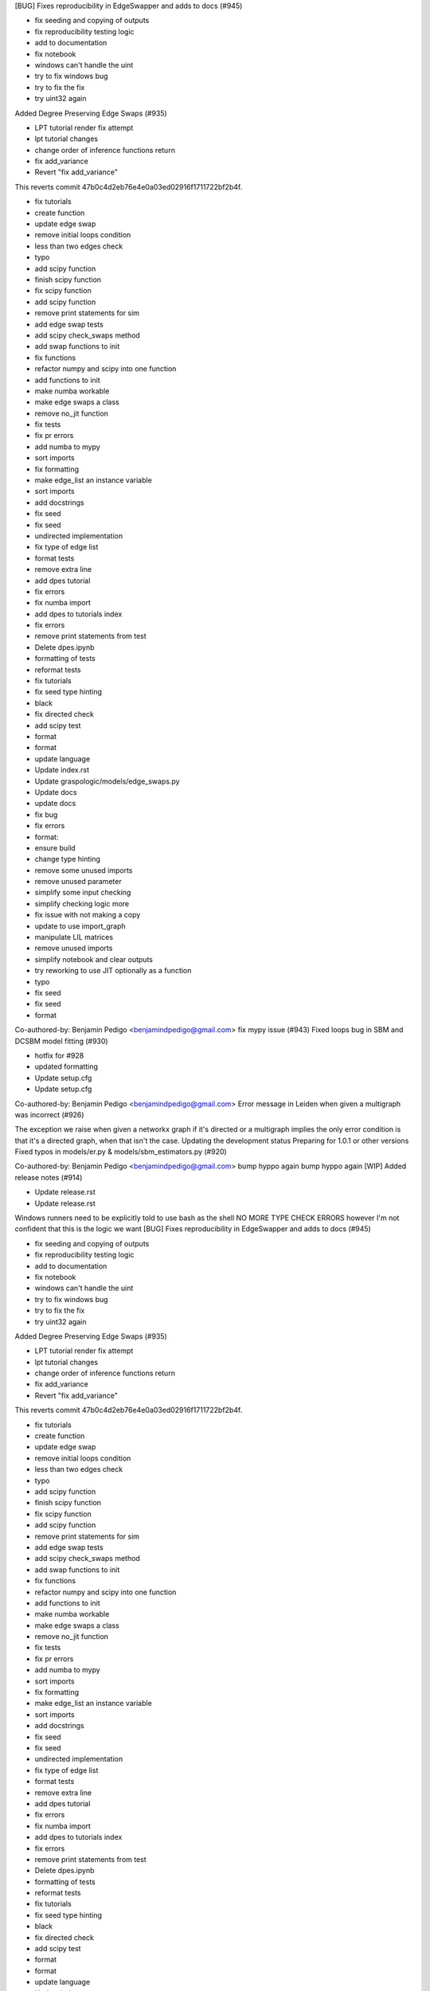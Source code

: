 [BUG] Fixes reproducibility in EdgeSwapper and adds to docs (#945)

* fix seeding and copying of outputs

* fix reproducibility testing logic

* add to documentation

* fix notebook

* windows can't handle the uint

* try to fix windows bug

* try to fix the fix

* try uint32 again
Added Degree Preserving Edge Swaps (#935)

* LPT tutorial render fix attempt

* lpt tutorial changes

* change order of inference functions return

* fix add_variance

* Revert "fix add_variance"

This reverts commit 47b0c4d2eb76e4e0a03ed02916f1711722bf2b4f.

* fix tutorials

* create function

* update edge swap

* remove initial loops condition

* less than two edges check

* typo

* add scipy function

* finish scipy function

* fix scipy function

* add scipy function

* remove print statements for sim

* add edge swap tests

* add scipy check_swaps method

* add swap functions to init

* fix functions

* refactor numpy and scipy into one function

* add functions to init

* make numba workable

* make edge swaps a class

* remove no_jit function

* fix tests

* fix pr errors

* add numba to mypy

* sort imports

* fix formatting

* make edge_list an instance variable

* sort imports

* add docstrings

* fix seed

* fix seed

* undirected implementation

* fix type of edge list

* format tests

* remove extra line

* add dpes tutorial

* fix errors

* fix numba import

* add dpes to tutorials index

* fix errors

* remove print statements from test

* Delete dpes.ipynb

* formatting of tests

* reformat tests

* fix tutorials

* fix seed type hinting

* black

* fix directed check

* add scipy test

* format

* format

* update language

* Update index.rst

* Update graspologic/models/edge_swaps.py

* Update docs

* update docs

* fix bug

* fix errors

* format:

* ensure build

* change type hinting

* remove some unused imports

* remove unused parameter

* simplify some input checking

* simplify checking logic more

* fix issue with not making a copy

* update to use import_graph

* manipulate LIL matrices

* remove unused imports

* simplify notebook and clear outputs

* try reworking to use JIT optionally as a function

* typo

* fix seed

* fix seed

* format

Co-authored-by: Benjamin Pedigo <benjamindpedigo@gmail.com>
fix mypy issue (#943)
Fixed loops bug in SBM and DCSBM model fitting  (#930)

* hotfix for #928

* updated formatting

* Update setup.cfg

* Update setup.cfg

Co-authored-by: Benjamin Pedigo <benjamindpedigo@gmail.com>
Error message in Leiden when given a multigraph was incorrect (#926)

The exception we raise when given a networkx graph if it's directed or a multigraph implies the only error condition is that it's a directed graph, when that isn't the case.
Updating the development status
Preparing for 1.0.1 or other versions
Fixed typos in models/er.py & models/sbm_estimators.py (#920)

Co-authored-by: Benjamin Pedigo <benjamindpedigo@gmail.com>
bump hyppo again
bump hyppo again
[WIP] Added release notes (#914)

* Update release.rst

* Update release.rst
Windows runners need to be explicitly told to use bash as the shell
NO MORE TYPE CHECK ERRORS however I'm not confident that this is the logic we want
[BUG] Fixes reproducibility in EdgeSwapper and adds to docs (#945)

* fix seeding and copying of outputs

* fix reproducibility testing logic

* add to documentation

* fix notebook

* windows can't handle the uint

* try to fix windows bug

* try to fix the fix

* try uint32 again
Added Degree Preserving Edge Swaps (#935)

* LPT tutorial render fix attempt

* lpt tutorial changes

* change order of inference functions return

* fix add_variance

* Revert "fix add_variance"

This reverts commit 47b0c4d2eb76e4e0a03ed02916f1711722bf2b4f.

* fix tutorials

* create function

* update edge swap

* remove initial loops condition

* less than two edges check

* typo

* add scipy function

* finish scipy function

* fix scipy function

* add scipy function

* remove print statements for sim

* add edge swap tests

* add scipy check_swaps method

* add swap functions to init

* fix functions

* refactor numpy and scipy into one function

* add functions to init

* make numba workable

* make edge swaps a class

* remove no_jit function

* fix tests

* fix pr errors

* add numba to mypy

* sort imports

* fix formatting

* make edge_list an instance variable

* sort imports

* add docstrings

* fix seed

* fix seed

* undirected implementation

* fix type of edge list

* format tests

* remove extra line

* add dpes tutorial

* fix errors

* fix numba import

* add dpes to tutorials index

* fix errors

* remove print statements from test

* Delete dpes.ipynb

* formatting of tests

* reformat tests

* fix tutorials

* fix seed type hinting

* black

* fix directed check

* add scipy test

* format

* format

* update language

* Update index.rst

* Update graspologic/models/edge_swaps.py

* Update docs

* update docs

* fix bug

* fix errors

* format:

* ensure build

* change type hinting

* remove some unused imports

* remove unused parameter

* simplify some input checking

* simplify checking logic more

* fix issue with not making a copy

* update to use import_graph

* manipulate LIL matrices

* remove unused imports

* simplify notebook and clear outputs

* try reworking to use JIT optionally as a function

* typo

* fix seed

* fix seed

* format

Co-authored-by: Benjamin Pedigo <benjamindpedigo@gmail.com>
fix mypy issue (#943)
Fixed loops bug in SBM and DCSBM model fitting  (#930)

* hotfix for #928

* updated formatting

* Update setup.cfg

* Update setup.cfg

Co-authored-by: Benjamin Pedigo <benjamindpedigo@gmail.com>
Error message in Leiden when given a multigraph was incorrect (#926)

The exception we raise when given a networkx graph if it's directed or a multigraph implies the only error condition is that it's a directed graph, when that isn't the case.
Updating the development status
Preparing for 1.0.1 or other versions
Fixed typos in models/er.py & models/sbm_estimators.py (#920)

Co-authored-by: Benjamin Pedigo <benjamindpedigo@gmail.com>
bump hyppo again
bump hyppo again
[WIP] Added release notes (#914)

* Update release.rst

* Update release.rst
Windows runners need to be explicitly told to use bash as the shell

